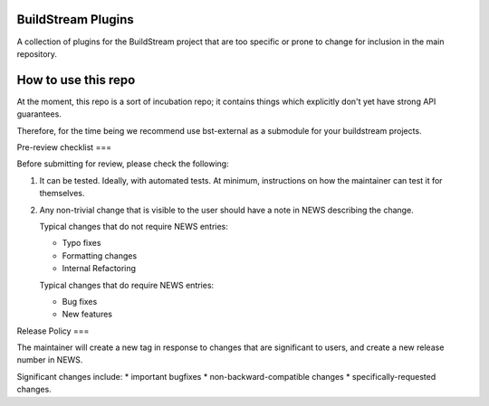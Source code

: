 BuildStream Plugins
===========
A collection of plugins for the BuildStream project that are too
specific or prone to change for inclusion in the main repository.

How to use this repo
===========
At the moment, this repo is a sort of incubation repo; it contains things
which explicitly don't yet have strong API guarantees.

Therefore, for the time being we recommend use bst-external as a submodule
for your buildstream projects.

Pre-review checklist
===

Before submitting for review, please check the following:

1. It can be tested. Ideally, with automated tests. At minimum, instructions
   on how the maintainer can test it for themselves.

2. Any non-trivial change that is visible to the user should have a note
   in NEWS describing the change.

   Typical changes that do not require NEWS entries:

   * Typo fixes
   * Formatting changes
   * Internal Refactoring

   Typical changes that do require NEWS entries:

   * Bug fixes
   * New features

Release Policy
===

The maintainer will create a new tag in response to changes that are
significant to users, and create a new release number in NEWS.

Significant changes include:
* important bugfixes
* non-backward-compatible changes
* specifically-requested changes.
